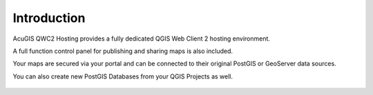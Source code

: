 Introduction
=====

AcuGIS QWC2 Hosting provides a fully dedicated QGIS Web Client 2 hosting environment.

A full function control panel for publishing and sharing maps is also included. 

Your maps are secured via your portal and can be connected to their original PostGIS or GeoServer data sources.

You can also create new PostGIS Databases from your QGIS Projects as well.


 .. image:: images/qwc-main.png


